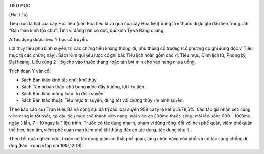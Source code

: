 |image0|

TIÊU MỤC

(Hạt tiêu)

Tiêu mục là hạt của cây Hoa tiêu (còn Hoa tiêu là vỏ quả của cây Hoa
tiêu) dùng làm thuốc được ghi đầu tiên trong sáh "Bản thảo kinh tập
chú". Tính vị đắng hàn có độc, qui kinh Tỳ và Bàng quang.

A.Tác dụng dược theo Y học cổ truyền:

Lợi thủy tiêu phù bình suyễn, trị các chứng tiểu không thông lợi, phù
thũng cổ trướng (cổ phương có ghi dùng độc vị Tiêu mục trị các chứng
này). Sách Kim quỉ yếu lược có ghi bài: Tiêu lịch hoàn gồm các vị: Tiêu
mục, Đình lịch tử, Phòng kỷ, Đại hoàng. Liều dùng 2 - 5g cho vào thuốc
thang hoặc tán bột mịn cho vào nang nhựa uống.

Trích đoạn Y văn cổ:

-  Sách Bản thảo kinh tập chú: khử thủy.
-  Sách Tân tu bản thảo: chủ bụng nước đầy trướng, lợi tiểu tiện.
-  Sách Bản thảo mông toàn: trị đờm suyễn.
-  Sách Bản thảo thuật: Tiêu mục trị suyễn, dùng tốt với chứng thủy khí
   bình suyễn.

Theo báo cáo của Trần Hiếu Bá và cộng sự: đã trị các loại suyễn 958 ca
tỷ lệ kết quả:78,5%. Các tác giả nhận xét: dùng viên nang là tốt nhất,
ép dầu tiêu mục chế thành viên nang, mỗi viên có 200mg thuốc sống, mỗi
lần uống 600 - 1000mg, ngày 3 lần, 7 - 10 ngày là 1 liệu trình. Thuốc có
tác dụng nhanh, phạm vi dùng rộng: đối với hen phế quản, viêm phế quản
thể hen, hen tim, viêm phế quản mạn kèm phế khí thũng đều có tác dụng,
tác dụng phụ ít.

Theo kết quả nghiên cứu, thuốc có tác dụng giảm co thắt phế quản, tăng
chức năng của phổi và có tác dụng chống dị ứng (Báo Trung y tạp chí
1987,12:19).

 

.. |image0| image:: TIEUMUC.JPG
   :width: 50px
   :height: 50px
   :target: TIEUMUC_.htm
